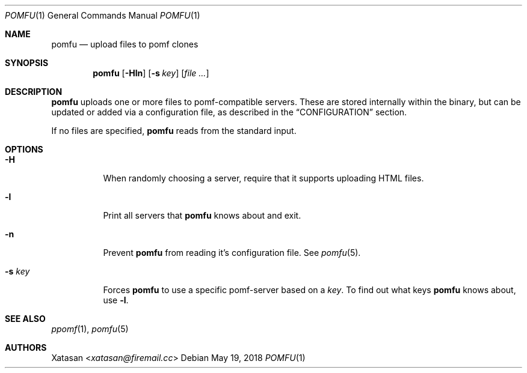 .Dd May 19, 2018
.Dt POMFU 1
.Os
.Sh NAME
.Nm pomfu
.Nd upload files to pomf clones
.Sh SYNOPSIS
.Nm pomfu
.Op Fl Hln
.Op Fl s Ar key
.Op Ar
.Sh DESCRIPTION
.Nm
uploads one or more files to pomf-compatible servers.
These are stored internally within the binary, but can be updated or added via a configuration file, as described in the
.Sx CONFIGURATION
section.
.Pp
If no files are specified,
.Nm
reads from the standard input.
.Sh OPTIONS
.Bl -tag -width Ds
.It Fl H
When randomly choosing a server, require that it supports uploading HTML files.
.It Fl l
Print all servers that
.Nm
knows about and exit.
.It Fl n
Prevent
.Nm
from reading it's configuration file.
See
.Xr pomfu 5 .
.It Fl s Ar key
Forces
.Nm
to use a specific pomf-server based on a
.Em key .
To find out what keys
.Nm
knows about, use
.Li -l .
.El
.Sh SEE ALSO
.Xr ppomf 1 ,
.Xr pomfu 5
.Sh AUTHORS
.An -nosplit
.An Xatasan Aq Mt xatasan@firemail.cc

